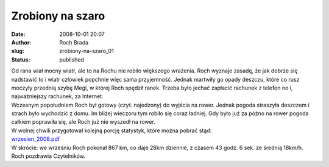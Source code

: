 Zrobiony na szaro
#################
:date: 2008-10-01 20:07
:author: Roch Brada
:slug: zrobiony-na-szaro_01
:status: published

| Od rana wiał mocny wiatr, ale to na Rochu nie robiło większego wrażenia. Roch wyznaje zasadę, że jak dobrze się nadstawić to i wiatr człowiek popchnie więc sama przyjemność. Jednak martwiły go opady deszczu, które co rusz moczyły przednią szybę Megi, w której Roch spędził ranek. Trzeba było jechać zapłacić rachunek z telefon no i, najważniejszy rachunek, za Internet.
| Wczesnym popołudniem Roch był gotowy (czyt. najedzony) do wyjścia na rower. Jednak pogoda straszyła deszczem i strach było wychodzić z domu. Im bliżej wieczoru tym robiło się coraz ładniej. Gdy było już za późno na rower pogoda całkiem poprawiła się, ale Roch już nie wyszedł na rower.
| W wolnej chwili przygotował kolejną porcję statystyk, które można pobrać stąd:
| `wrzesien_2008.pdf <http://files.myopera.com/Gusioo/blog/wrzesien_2008.pdf>`__
| W skrócie: we wrześniu Roch pokonał 867 km, co daje 28km dziennie, z czasem 43 godz. 6 sek. ze średnią 18km/h.
| Roch pozdrawia Czytelników.
